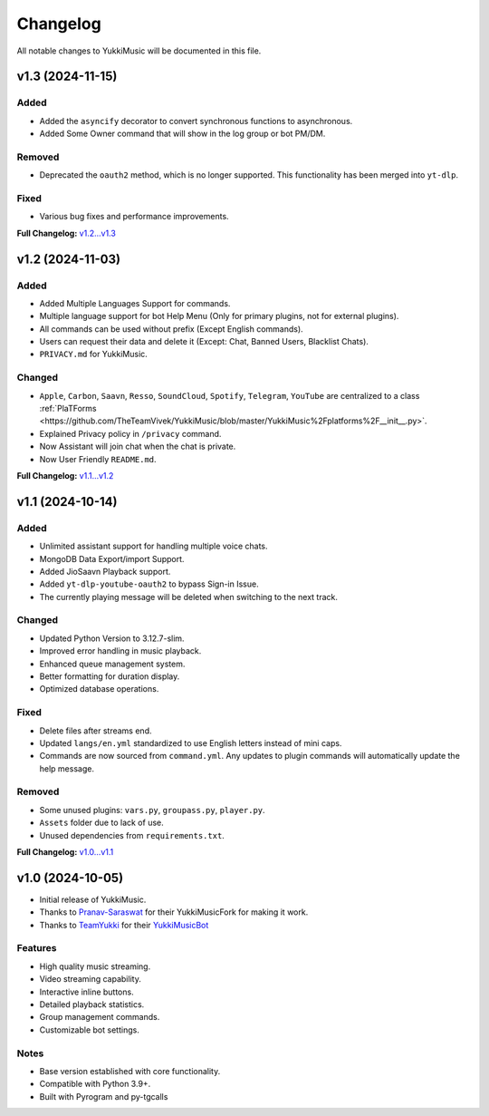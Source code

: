 Changelog
=========

All notable changes to YukkiMusic will be documented in this file.

v1.3 (2024-11-15)
-----------------

Added
^^^^^

- Added the ``asyncify`` decorator to convert synchronous functions to asynchronous.
- Added Some Owner command that will show in the log group or bot PM/DM.

Removed
^^^^^^^

- Deprecated the ``oauth2`` method, which is no longer supported. This functionality has been merged into ``yt-dlp``.

Fixed
^^^^^
- Various bug fixes and performance improvements.

**Full Changelog:** `v1.2...v1.3 <https://github.com/TheTeamVivek/YukkiMusic/compare/v1.2...v1.3>`_

v1.2 (2024-11-03)
-----------------

Added
^^^^^

- Added Multiple Languages Support for commands.
- Multiple language support for bot Help Menu (Only for primary plugins, not for external plugins).
- All commands can be used without prefix (Except English commands).
- Users can request their data and delete it (Except: Chat, Banned Users, Blacklist Chats).
- ``PRIVACY.md`` for YukkiMusic.

Changed
^^^^^^^

- ``Apple``, ``Carbon``, ``Saavn``, ``Resso``, ``SoundCloud``, ``Spotify``, ``Telegram``, ``YouTube`` are centralized to a class :ref:`PlaTForms <https://github.com/TheTeamVivek/YukkiMusic/blob/master/YukkiMusic%2Fplatforms%2F__init__.py>`.
- Explained Privacy policy in ``/privacy`` command.
- Now Assistant will join chat when the chat is private.
- Now User Friendly ``README.md``.

**Full Changelog:** `v1.1...v1.2 <https://github.com/TheTeamVivek/YukkiMusic/compare/v1.1...v1.2>`_

v1.1 (2024-10-14)
-----------------

Added
^^^^^

- Unlimited assistant support for handling multiple voice chats.
- MongoDB Data Export/import Support.
- Added JioSaavn Playback support.
- Added ``yt-dlp-youtube-oauth2`` to bypass Sign-in Issue.
- The currently playing message will be deleted when switching to the next track.

Changed
^^^^^^^

- Updated Python Version to 3.12.7-slim.
- Improved error handling in music playback.
- Enhanced queue management system.
- Better formatting for duration display.
- Optimized database operations.

Fixed
^^^^^

- Delete files after streams end.
- Updated ``langs/en.yml`` standardized to use English letters instead of mini caps.
- Commands are now sourced from ``command.yml``. Any updates to plugin commands will automatically update the help message.

Removed
^^^^^^^

- Some unused plugins: ``vars.py``, ``groupass.py``, ``player.py``.
- ``Assets`` folder due to lack of use.
- Unused dependencies from ``requirements.txt``.

**Full Changelog:** `v1.0...v1.1 <https://github.com/TheTeamVivek/YukkiMusic/compare/v1.0...v1.1>`_

v1.0 (2024-10-05)
-----------------

- Initial release of YukkiMusic.
- Thanks to `Pranav-Saraswat <https://github.com/Pranav-Saraswat>`_ for their YukkiMusicFork for making it work.
- Thanks to `TeamYukki <https://github.com/TeamYukki/>`_ for their `YukkiMusicBot <https://github.com/TeamYukki/YukkiMusicBot>`_

Features
^^^^^^^^^

- High quality music streaming.
- Video streaming capability.
- Interactive inline buttons.
- Detailed playback statistics.
- Group management commands.
- Customizable bot settings.

Notes
^^^^^

- Base version established with core functionality.
- Compatible with Python 3.9+.
- Built with Pyrogram and py-tgcalls
